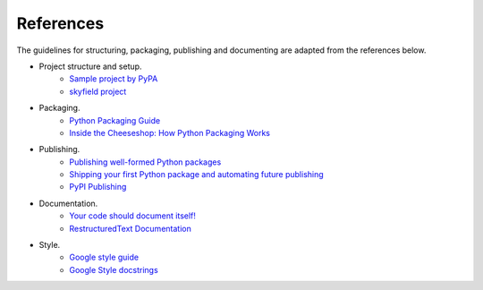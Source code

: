References
==========

The guidelines for structuring, packaging, publishing and documenting are adapted from the references below.


* Project structure and setup.
    * `Sample project by PyPA <https://github.com/pypa/sampleproject>`_
    * `skyfield project <https://github.com/skyfielders/python-skyfield>`_


* Packaging.
    * `Python Packaging Guide <https://packaging.python.org>`_
    * `Inside the Cheeseshop: How Python Packaging Works <https://www.youtube.com/watch?v=AQsZsgJ30AE>`_


* Publishing.
    * `Publishing well-formed Python packages <https://www.youtube.com/watch?v=_b8D4v7YIME>`_
    * `Shipping your first Python package and automating future publishing <https://www.youtube.com/watch?v=P3dY3uDmnkU>`_
    * `PyPI Publishing <https://realpython.com/pypi-publish-python-package/>`_


* Documentation.
    * `Your code should document itself! <https://www.youtube.com/watch?v=JQ8RQru-Y9Y>`_
    * `RestructuredText Documentation <https://sublime-and-sphinx-guide.readthedocs.io/en/latest/lists.html>`_


* Style.
    * `Google style guide <https://github.com/google/styleguide/blob/gh-pages/pyguide.md#38-comments-and-docstrings>`_
    * `Google Style docstrings <https://www.sphinx-doc.org/en/1.7/ext/example_google.html>`_
